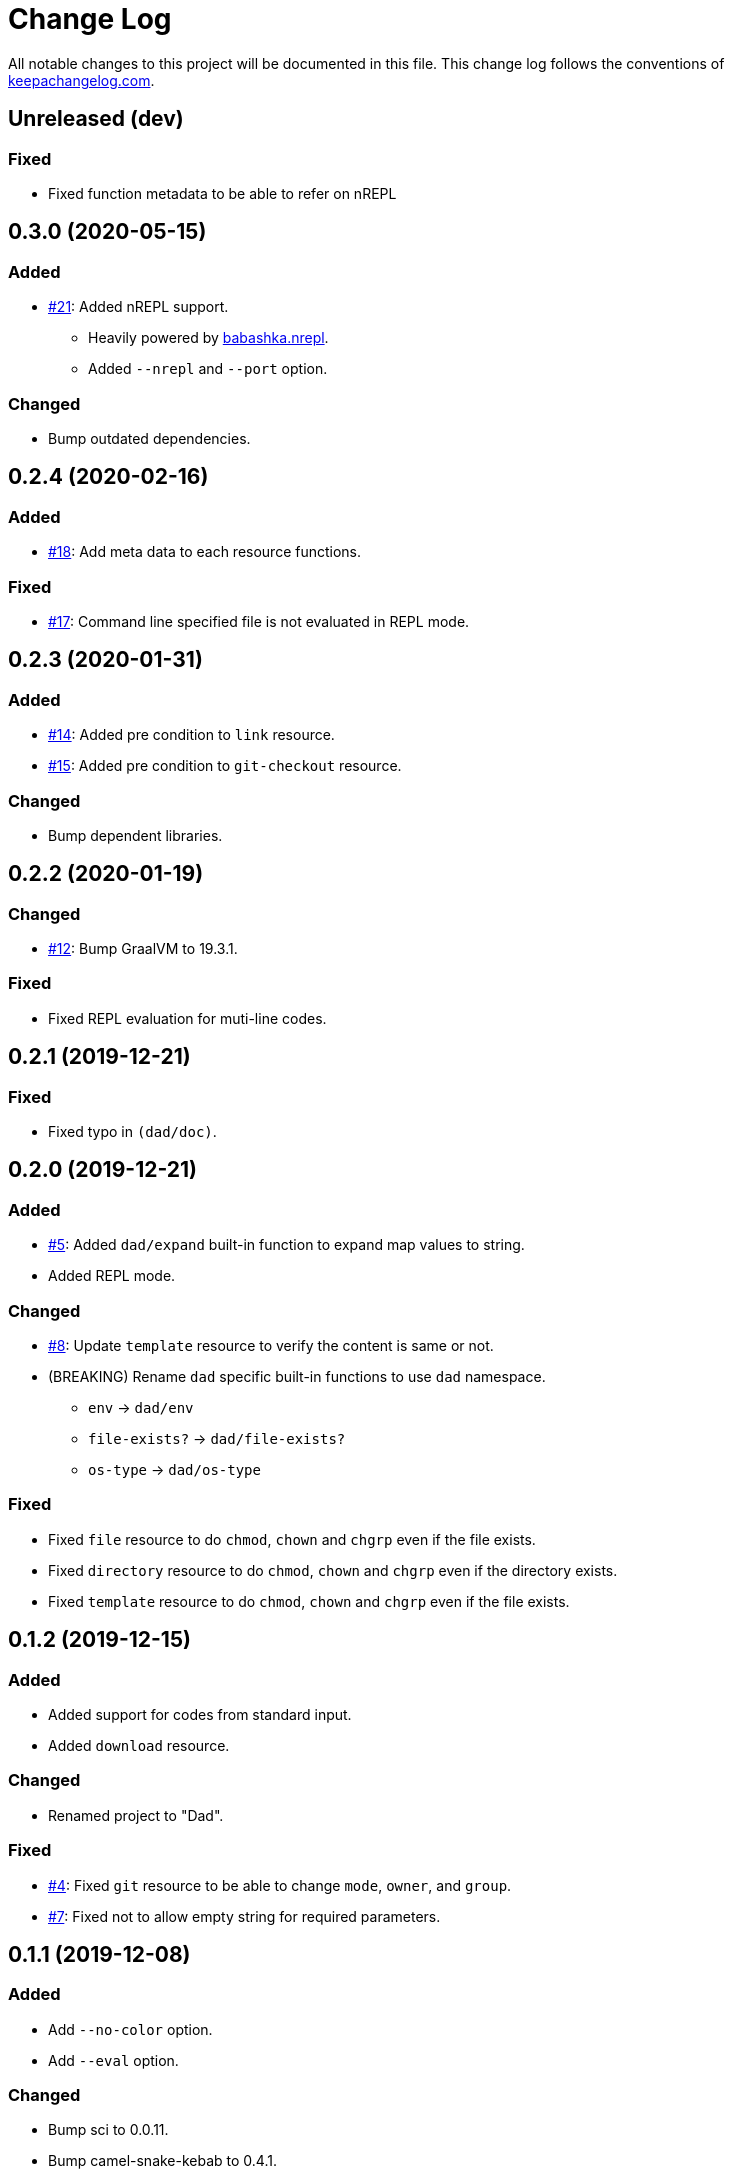 = Change Log

All notable changes to this project will be documented in this file. This change log follows the conventions of http://keepachangelog.com/[keepachangelog.com].

== Unreleased (dev)
// {{{
=== Fixed
* Fixed function metadata to be able to refer on nREPL
// }}}

== 0.3.0 (2020-05-15)
// {{{
=== Added
* https://github.com/liquidz/dad/issues/21[#21]: Added nREPL support.
** Heavily powered by https://github.com/babashka/babashka.nrepl[babashka.nrepl].
** Added `--nrepl` and `--port` option.

=== Changed
- Bump outdated dependencies.

// }}}

== 0.2.4 (2020-02-16)
// {{{
=== Added
- https://github.com/liquidz/dad/issues/18[#18]: Add meta data to each resource functions.

=== Fixed
- https://github.com/liquidz/dad/issues/17[#17]: Command line specified file is not evaluated in REPL mode.

// }}}

== 0.2.3 (2020-01-31)
// {{{
=== Added
- https://github.com/liquidz/dad/issues/14[#14]: Added pre condition to `link` resource.
- https://github.com/liquidz/dad/issues/15[#15]: Added pre condition to `git-checkout` resource.

=== Changed
- Bump dependent libraries.
// }}}

== 0.2.2 (2020-01-19)
// {{{
=== Changed
- https://github.com/liquidz/dad/issues/12[#12]: Bump GraalVM to 19.3.1.

=== Fixed
- Fixed REPL evaluation for muti-line codes.
// }}}

== 0.2.1 (2019-12-21)
// {{{
=== Fixed
- Fixed typo in `(dad/doc)`.
// }}}

== 0.2.0 (2019-12-21)
// {{{
=== Added
- https://github.com/liquidz/dad/issues/5[#5]: Added `dad/expand` built-in function to expand map values to string.
- Added REPL mode.

=== Changed
- https://github.com/liquidz/dad/issues/8[#8]: Update `template` resource to verify the content is same or not.
- (BREAKING) Rename `dad` specific built-in functions to use `dad` namespace.
** `env` -> `dad/env`
** `file-exists?` -> `dad/file-exists?`
** `os-type` -> `dad/os-type`

=== Fixed
- Fixed `file` resource to do `chmod`, `chown` and `chgrp` even if the file exists.
- Fixed `directory` resource to do `chmod`, `chown` and `chgrp` even if the directory exists.
- Fixed `template` resource to do `chmod`, `chown` and `chgrp` even if the file exists.
// }}}

== 0.1.2 (2019-12-15)
// {{{
=== Added
- Added support for codes from standard input.
- Added `download` resource.

=== Changed
- Renamed project to "Dad".

=== Fixed
- https://github.com/liquidz/dad/issues/4[#4]: Fixed `git` resource to be able to change `mode`, `owner`, and `group`.
- https://github.com/liquidz/dad/issues/7[#7]: Fixed not to allow empty string for required parameters.
// }}}

== 0.1.1 (2019-12-08)
// {{{
=== Added
- Add `--no-color` option.
- Add `--eval` option.

=== Changed
- Bump sci to 0.0.11.
- Bump camel-snake-kebab to 0.4.1.
- Update `--dry-run` option to show "will change" or "won't change".
// }}}

== 0.1.0 (2019-11-29)
// {{{
- First release
// }}}
